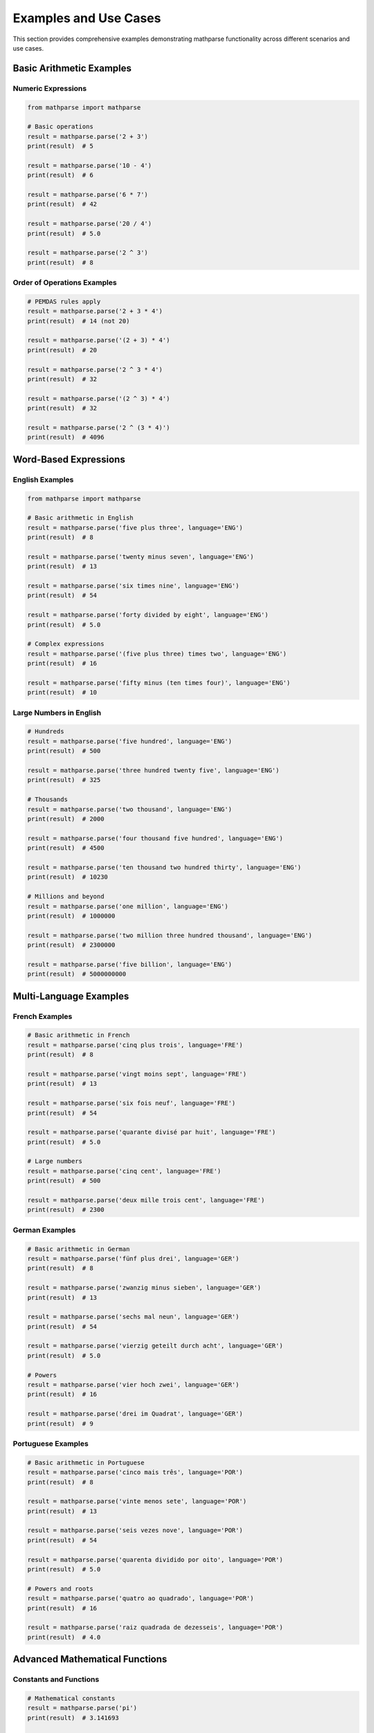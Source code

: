 Examples and Use Cases
======================

This section provides comprehensive examples demonstrating mathparse functionality across different scenarios and use cases.

Basic Arithmetic Examples
--------------------------

Numeric Expressions
+++++++++++++++++++

.. code-block:: python

    from mathparse import mathparse

    # Basic operations
    result = mathparse.parse('2 + 3')
    print(result)  # 5

    result = mathparse.parse('10 - 4')
    print(result)  # 6

    result = mathparse.parse('6 * 7')
    print(result)  # 42

    result = mathparse.parse('20 / 4')
    print(result)  # 5.0

    result = mathparse.parse('2 ^ 3')
    print(result)  # 8

Order of Operations Examples
++++++++++++++++++++++++++++

.. code-block:: python

    # PEMDAS rules apply
    result = mathparse.parse('2 + 3 * 4')
    print(result)  # 14 (not 20)

    result = mathparse.parse('(2 + 3) * 4')
    print(result)  # 20

    result = mathparse.parse('2 ^ 3 * 4')
    print(result)  # 32

    result = mathparse.parse('(2 ^ 3) * 4')
    print(result)  # 32

    result = mathparse.parse('2 ^ (3 * 4)')
    print(result)  # 4096

Word-Based Expressions
----------------------

English Examples
++++++++++++++++

.. code-block:: python

    from mathparse import mathparse

    # Basic arithmetic in English
    result = mathparse.parse('five plus three', language='ENG')
    print(result)  # 8

    result = mathparse.parse('twenty minus seven', language='ENG')
    print(result)  # 13

    result = mathparse.parse('six times nine', language='ENG')
    print(result)  # 54

    result = mathparse.parse('forty divided by eight', language='ENG')
    print(result)  # 5.0

    # Complex expressions
    result = mathparse.parse('(five plus three) times two', language='ENG')
    print(result)  # 16

    result = mathparse.parse('fifty minus (ten times four)', language='ENG')
    print(result)  # 10

Large Numbers in English
++++++++++++++++++++++++

.. code-block:: python

    # Hundreds
    result = mathparse.parse('five hundred', language='ENG')
    print(result)  # 500

    result = mathparse.parse('three hundred twenty five', language='ENG')
    print(result)  # 325

    # Thousands
    result = mathparse.parse('two thousand', language='ENG')
    print(result)  # 2000

    result = mathparse.parse('four thousand five hundred', language='ENG')
    print(result)  # 4500

    result = mathparse.parse('ten thousand two hundred thirty', language='ENG')
    print(result)  # 10230

    # Millions and beyond
    result = mathparse.parse('one million', language='ENG')
    print(result)  # 1000000

    result = mathparse.parse('two million three hundred thousand', language='ENG')
    print(result)  # 2300000

    result = mathparse.parse('five billion', language='ENG')
    print(result)  # 5000000000

Multi-Language Examples
-----------------------

French Examples
+++++++++++++++

.. code-block:: python

    # Basic arithmetic in French
    result = mathparse.parse('cinq plus trois', language='FRE')
    print(result)  # 8

    result = mathparse.parse('vingt moins sept', language='FRE')
    print(result)  # 13

    result = mathparse.parse('six fois neuf', language='FRE')
    print(result)  # 54

    result = mathparse.parse('quarante divisé par huit', language='FRE')
    print(result)  # 5.0

    # Large numbers
    result = mathparse.parse('cinq cent', language='FRE')
    print(result)  # 500

    result = mathparse.parse('deux mille trois cent', language='FRE')
    print(result)  # 2300

German Examples
+++++++++++++++

.. code-block:: python

    # Basic arithmetic in German
    result = mathparse.parse('fünf plus drei', language='GER')
    print(result)  # 8

    result = mathparse.parse('zwanzig minus sieben', language='GER')
    print(result)  # 13

    result = mathparse.parse('sechs mal neun', language='GER')
    print(result)  # 54

    result = mathparse.parse('vierzig geteilt durch acht', language='GER')
    print(result)  # 5.0

    # Powers
    result = mathparse.parse('vier hoch zwei', language='GER')
    print(result)  # 16

    result = mathparse.parse('drei im Quadrat', language='GER')
    print(result)  # 9

Portuguese Examples
++++++++++++++++++++++

.. code-block:: python

    # Basic arithmetic in Portuguese
    result = mathparse.parse('cinco mais três', language='POR')
    print(result)  # 8

    result = mathparse.parse('vinte menos sete', language='POR')
    print(result)  # 13

    result = mathparse.parse('seis vezes nove', language='POR')
    print(result)  # 54

    result = mathparse.parse('quarenta dividido por oito', language='POR')
    print(result)  # 5.0

    # Powers and roots
    result = mathparse.parse('quatro ao quadrado', language='POR')
    print(result)  # 16

    result = mathparse.parse('raiz quadrada de dezesseis', language='POR')
    print(result)  # 4.0

Advanced Mathematical Functions
-------------------------------

Constants and Functions
+++++++++++++++++++++++

.. code-block:: python

    # Mathematical constants
    result = mathparse.parse('pi')
    print(result)  # 3.141693

    result = mathparse.parse('e')
    print(result)  # 2.718281

    result = mathparse.parse('pi * 2')
    print(result)  # 6.283386

    result = mathparse.parse('e ^ 2')
    print(result)  # 7.389056

    # Functions
    result = mathparse.parse('sqrt 16')
    print(result)  # 4.0

    result = mathparse.parse('sqrt 25')
    print(result)  # 5.0

    result = mathparse.parse('log 100')
    print(result)  # 2.0

    result = mathparse.parse('log 1000')
    print(result)  # 3.0

Complex Expressions with Functions
++++++++++++++++++++++++++++++++++

.. code-block:: python

    # Combining functions with arithmetic
    result = mathparse.parse('sqrt 16 + 3')
    print(result)  # 7.0

    result = mathparse.parse('(sqrt 9) * 5')
    print(result)  # 15.0

    result = mathparse.parse('log 100 * pi')
    print(result)  # 6.283386

    # Nested functions and constants
    result = mathparse.parse('sqrt (pi * 4)')
    print(result)  # 3.5449074

    result = mathparse.parse('(log 100) ^ 2')
    print(result)  # 4.0

    # Complex expressions
    result = mathparse.parse('sqrt ((3 + 4) ^ 2)')
    print(result)  # 7.0

Word-Based Function Examples
++++++++++++++++++++++++++++

.. code-block:: python

    # English function words
    result = mathparse.parse('square root of sixteen', language='ENG')
    print(result)  # 4.0

    result = mathparse.parse('four squared', language='ENG')
    print(result)  # 16

    result = mathparse.parse('three cubed', language='ENG')
    print(result)  # 27

    result = mathparse.parse('two to the power of five', language='ENG')
    print(result)  # 32

    # Combining with other operations
    result = mathparse.parse('square root of sixteen plus five', language='ENG')
    print(result)  # 9.0

    result = mathparse.parse('three squared times two', language='ENG')
    print(result)  # 18

Practical Use Cases
-------------------

Calculator Application
++++++++++++++++++++++

.. code-block:: python

    from mathparse import mathparse
    from mathparse.mathwords import InvalidLanguageCodeException
    from mathparse.mathparse import PostfixTokenEvaluationException

    def calculator(expression, language=None):
        """A simple calculator function using mathparse."""
        try:
            result = mathparse.parse(expression, language=language)
            if result == 'undefined':
                return "Error: Division by zero"
            return f"Result: {result}"
        except InvalidLanguageCodeException:
            return "Error: Unsupported language"
        except PostfixTokenEvaluationException:
            return "Error: Invalid expression"
        except Exception as e:
            return f"Error: {str(e)}"

    # Test the calculator
    print(calculator('2 + 3 * 4'))
    # Output: Result: 14

    print(calculator('five plus three', language='ENG'))
    # Output: Result: 8

    print(calculator('10 / 0'))
    # Output: Error: Division by zero

    print(calculator('invalid expression'))
    # Output: Error: Invalid expression

Natural Language Processing
+++++++++++++++++++++++++++

.. code-block:: python

    def extract_and_calculate(sentence, language='ENG'):
        """Extract and solve mathematical expressions from sentences."""
        try:
            # Extract the mathematical expression
            expression = mathparse.extract_expression(sentence, language)
            
            # Parse and calculate
            result = mathparse.parse(expression, language=language)
            
            return {
                'original': sentence,
                'extracted': expression,
                'result': result
            }
        except Exception as e:
            return {
                'original': sentence,
                'error': str(e)
            }

    # Examples
    result = extract_and_calculate("What is five plus three?")
    print(result)
    # Output: {'original': 'What is five plus three?', 
    #          'extracted': 'five plus three', 
    #          'result': 8}

    result = extract_and_calculate("Calculate two times seven minus one")
    print(result)
    # Output: {'original': 'Calculate two times seven minus one', 
    #          'extracted': 'two times seven minus one', 
    #          'result': 13}

Unit Conversion Helper
++++++++++++++++++++++

.. code-block:: python

    def convert_units():
        """Examples of using mathparse for unit conversions."""
        
        # Temperature conversion: Celsius to Fahrenheit
        # F = C * 9/5 + 32
        celsius = 25
        fahrenheit = mathparse.parse(f'{celsius} * 9 / 5 + 32')
        print(f"{celsius}°C = {fahrenheit}°F")  # 25°C = 77.0°F
        
        # Area of circle: π * r²
        radius = 5
        area = mathparse.parse(f'pi * {radius} * {radius}')
        print(f"Circle area (r={radius}): {area}")  # Circle area (r=5): 78.54225
        
        # Compound interest: P * (1 + r)^t
        principal = 1000
        rate = 0.05  # 5%
        time = 3
        amount = mathparse.parse(f'{principal} * (1 + {rate}) ^ {time}')
        print(f"Compound interest: ${amount}")  # Compound interest: $1157.625

Educational Applications
++++++++++++++++++++++++

.. code-block:: python

    def math_quiz():
        """Create a simple math quiz using word problems."""
        questions = [
            ("What is five plus seven?", 'ENG', 12),
            ("Calculate three times four minus two", 'ENG', 10),
            ("Find square root of twenty five", 'ENG', 5.0),
            ("What is deux plus trois?", 'FRE', 5),  # French
            ("Calculate fünf mal sechs", 'GER', 30),  # German
        ]
        
        for question, lang, expected in questions:
            try:
                # Extract and solve
                expression = mathparse.extract_expression(question, lang)
                result = mathparse.parse(expression, language=lang)
                
                correct = "✓" if result == expected else "✗"
                print(f"{correct} {question}")
                print(f"   Expression: {expression}")
                print(f"   Answer: {result}")
                print()
            except Exception as e:
                print(f"✗ {question}")
                print(f"   Error: {e}")
                print()

    # Run the quiz
    math_quiz()

Error Handling Examples
-----------------------

Common Error Scenarios
++++++++++++++++++++++

.. code-block:: python

    from mathparse import mathparse
    from mathparse.mathwords import InvalidLanguageCodeException
    from mathparse.mathparse import PostfixTokenEvaluationException

    # Division by zero
    result = mathparse.parse('10 / 0')
    print(result)  # 'undefined'

    # Invalid language code
    try:
        result = mathparse.parse('five plus three', language='INVALID')
    except InvalidLanguageCodeException as e:
        print(f"Language error: {e}")
        # Output: Language error: INVALID is not an available language code

    # Invalid expression
    try:
        result = mathparse.parse('5 & 3')  # & is not a valid operator
    except PostfixTokenEvaluationException as e:
        print(f"Expression error: {e}")

    # Empty expression
    try:
        result = mathparse.parse('')
    except PostfixTokenEvaluationException as e:
        print(f"Empty expression error: {e}")

Robust Error Handling
+++++++++++++++++++++

.. code-block:: python

    def safe_parse(expression, language=None, default=None):
        """Safely parse expressions with comprehensive error handling."""
        try:
            result = mathparse.parse(expression, language=language)
            
            # Check for division by zero
            if result == 'undefined':
                return {'success': False, 'error': 'Division by zero', 'result': default}
            
            return {'success': True, 'result': result}
            
        except InvalidLanguageCodeException:
            return {'success': False, 'error': 'Invalid language code', 'result': default}
        except PostfixTokenEvaluationException as e:
            return {'success': False, 'error': f'Evaluation error: {e}', 'result': default}
        except Exception as e:
            return {'success': False, 'error': f'Unexpected error: {e}', 'result': default}

    # Examples
    print(safe_parse('2 + 3'))
    # Output: {'success': True, 'result': 5}

    print(safe_parse('10 / 0', default=0))
    # Output: {'success': False, 'error': 'Division by zero', 'result': 0}

    print(safe_parse('five plus three', language='INVALID', default=0))
    # Output: {'success': False, 'error': 'Invalid language code', 'result': 0}

Performance Examples
--------------------------

Benchmarking Example
++++++++++++++++++++

.. code-block:: python

    import time
    from mathparse import mathparse

    def benchmark_parsing():
        """Compare performance of numeric vs word-based parsing."""
        
        # Numeric expressions (faster)
        start_time = time.time()
        for i in range(1000):
            result = mathparse.parse('2 + 3 * 4')
        numeric_time = time.time() - start_time
        
        # Word-based expressions (slower due to text processing)
        start_time = time.time()
        for i in range(1000):
            result = mathparse.parse('two plus three times four', language='ENG')
        word_time = time.time() - start_time
        
        print(f"Numeric parsing: {numeric_time:.4f}s for 1000 operations")
        print(f"Word-based parsing: {word_time:.4f}s for 1000 operations")
        print(f"Word-based is {word_time/numeric_time:.1f}x slower")

    # Run benchmark
    benchmark_parsing()

Optimization Tips
+++++++++++++++++

.. code-block:: python

    # Use numeric expressions when possible for better performance
    fast_result = mathparse.parse('2 + 3')  # Faster

    # Instead of:
    slow_result = mathparse.parse('two plus three', language='ENG')  # Slower

    # Cache language validation for repeated operations
    from mathparse.mathwords import word_groups_for_language

    # Pre-validate language once
    try:
        language_words = word_groups_for_language('ENG')
        # Now you can safely use 'ENG' multiple times
        for expression in ['five plus three', 'ten minus four', 'six times seven']:
            result = mathparse.parse(expression, language='ENG')
            print(result)
    except InvalidLanguageCodeException:
        print("Invalid language code")

    # For batch processing, validate expressions first
    def batch_parse(expressions, language=None):
        """Parse multiple expressions efficiently."""
        results = []
        
        # Pre-validate language if provided
        if language:
            try:
                word_groups_for_language(language)
            except InvalidLanguageCodeException:
                return [{'error': 'Invalid language code'}] * len(expressions)
        
        # Process all expressions
        for expr in expressions:
            try:
                result = mathparse.parse(expr, language=language)
                results.append({'success': True, 'result': result})
            except Exception as e:
                results.append({'success': False, 'error': str(e)})
        
        return results

    # Example usage
    expressions = ['2 + 3', '10 * 5', '100 / 4']
    results = batch_parse(expressions)
    for i, result in enumerate(results):
        print(f"Expression {i+1}: {result}")
